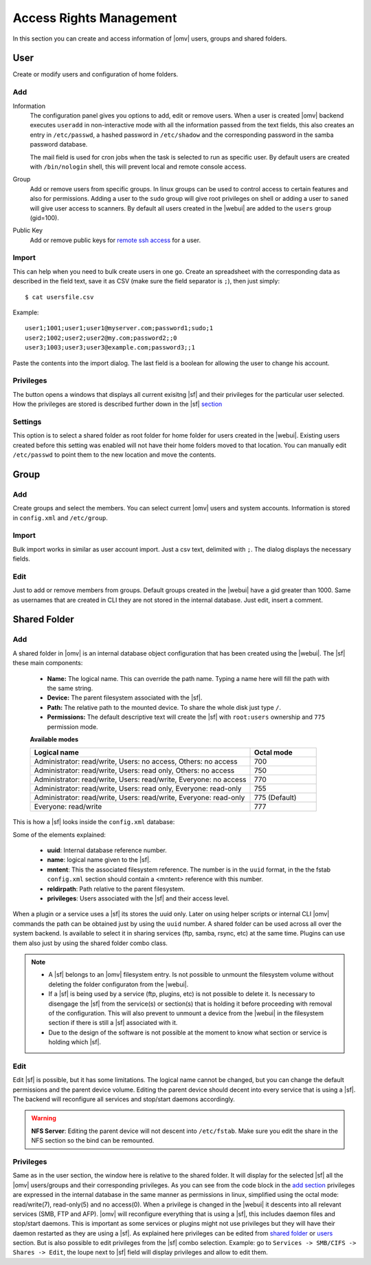 Access Rights Management
########################

In this section you can create and access information of |omv| users, groups and shared folders.

User
====
Create or modify users and configuration of home folders.

Add
^^^^

Information
	The configuration panel gives you options to add, edit or remove users. When a user is created |omv| backend executes ``useradd`` in non-interactive mode with all the information passed from the text fields, this also creates an entry in ``/etc/passwd``, a hashed password in ``/etc/shadow`` and the corresponding password in the samba password database.

	The mail field is used for cron jobs when the task is selected to run as specific user. By default users are created with ``/bin/nologin`` shell, this will prevent local and remote console access.

Group
	Add or remove users from specific groups. In linux groups can be used to control access to certain features and also for permissions. Adding a user to the ``sudo`` group will give root privileges on shell or adding a user to ``saned`` will give user access to scanners. By default all users created in the |webui| are added to the ``users`` group (gid=100).

Public Key
	Add or remove public keys for `remote ssh access <services.html#id7>`_ for a user.

.. :note:
	- The user information information (except password) is also stored in the internal |omv|database, along with the public keys
	- The grid parses information from the internal database and also from ``/etc/passwd`` entries with a uid higher than 1000. If you created a user in terminal then is not in the internal database. Just simply click edit and add some information to store in the internal database.
	- A user can log into the web interface to see his own profile information. Depending if the adminstrator has setup the username account to allow changes, they can change their password and mail account.


Import
^^^^^^

This can help when you need to bulk create users in one go. Create an spreadsheet with the corresponding data as described in the field text, save it as CSV (make sure the field separator is ``;``), then just simply::

$ cat usersfile.csv

Example::

	user1;1001;user1;user1@myserver.com;password1;sudo;1
	user2;1002;user2;user2@my.com;password2;;0
	user3;1003;user3;user3@example.com;password3;;1

Paste the contents into the import dialog. The last field is a boolean for allowing the user to change his account.

Privileges
^^^^^^^^^^

The button opens a windows that displays all current exisitng |sf| and their privileges for the particular user selected. How the privileges are stored is described further down in the |sf| `section <#shared-folder>`_

Settings
^^^^^^^^

This option is to select a shared folder as root folder for home folder for users created in the |webui|. Existing users created before this setting was enabled will not have their home folders moved to that location. You can manually edit ``/etc/passwd`` to point them to the new location and move the contents.

Group
=====

Add
^^^

Create groups and select the members. You can select current |omv| users and system accounts. Information is stored in ``config.xml`` and ``/etc/group``.

Import
^^^^^^

Bulk import works in similar as user account import. Just a csv text, delimited with ``;``. The dialog displays the necessary fields.

Edit
^^^^
Just to add or remove members from groups. Default groups created in the |webui| have a gid greater than 1000. Same as usernames that are created in CLI they are not stored in the internal database. Just edit, insert a comment.

Shared Folder
=============

Add
^^^
A shared folder in |omv| is an internal database object configuration that has been created using the |webui|. The |sf| these main components:

	- **Name:** The logical name. This can override the path name. Typing a name here will fill the path with the same string.
	- **Device:** The parent filesystem associated with the |sf|.
	- **Path:** The relative path to the mounted device. To share the whole disk just type ``/``.
	- **Permissions:** The default descriptive text will create the |sf| with ``root:users`` ownership and ``775`` permission mode.

	**Available modes**

	.. csv-table::
	   :header: "Logical name", "Octal mode"
	   :widths: 20, 6

		"Administrator: read/write, Users: no access, Others: no access", 700
		"Administrator: read/write, Users: read only, Others: no access", 750
		"Administrator: read/write, Users: read/write, Everyone: no access",770
		"Administrator: read/write, Users: read only, Everyone: read-only",755
		"Administrator: read/write, Users: read/write, Everyone: read-only", 775  (Default)
		"Everyone: read/write", 777

This is how a |sf| looks inside the ``config.xml`` database:

.. code-block:: xml
    :emphasize-lines: 8-17

    <sharedfolder>
        <uuid>9535a292-11e2-4528-8ae2-e1be17cf1fde</uuid>
        <name>videos</name>
        <comment></comment>
        <mntentref>4adf0892-cf63-466f-a5aa-80a152b8dea6</mntentref>
        <reldirpath>data/videos/</reldirpath>
        <privileges>
          <privilege>
            <type>user</type>
            <name>john</name>
            <perms>7</perms>
          </privilege>
          <privilege>
            <type>user</type>
            <name>mike</name>
            <perms>5</perms>
          </privilege>
        </privileges>
    </sharedfolder>

Some of the elements explained:

    - **uuid**: Internal database reference number.
    - **name**: logical name given to the |sf|.
    - **mntent**: This the associated filesystem reference. The number is in the ``uuid`` format, in the the fstab ``config.xml`` section should contain a <mntent> reference with this number.
    - **reldirpath**: Path relative to the parent filesystem.
    - **privileges**: Users associated with the |sf| and their access level.

When a plugin or a service uses a |sf| its stores the uuid only. Later on using helper scripts or internal CLI |omv| commands the path can be obtained just by using the ``uuid`` number.
A shared folder can be used across all over the system backend. Is available to select it in sharing services (ftp, samba, rsync, etc) at the same time. Plugins can use them also just by using the shared folder combo class.

.. note::
	- A |sf| belongs to an |omv| filesystem entry. Is not possible to unmount the filesystem volume without deleting the folder configuraton from the |webui|.
	- If a |sf| is being used by a service (ftp, plugins, etc) is not possible to delete it. Is necessary to disengage the |sf| from the service(s) or section(s) that is holding it before proceeding with removal of the configuration. This will also prevent to unmount a device from the |webui| in the filesystem section if there is still a |sf| associated with it.
	- Due to the design of the software is not possible at the moment to know what section or service is holding which |sf|.

Edit
^^^^

Edit |sf| is possible, but it has some limitations. The logical name cannot be changed, but you can change the default permissions and the parent device volume. Editing the parent device should decent into every service that is using a |sf|. The backend will reconfigure all services and stop/start daemons accordingly.

.. warning::

	**NFS Server**: Editing the parent device will not descent into ``/etc/fstab``. Make sure you edit the share in the NFS section so the bind can be remounted.

Privileges
^^^^^^^^^^

Same as in the user section, the window here is relative to the shared folder. It will display for the selected |sf| all the |omv| users/groups and their corresponding privileges. As you can see from the code block in the `add section <#id3>`_ privileges are expressed in the internal database in the same manner as permissions in linux, simplified using the octal mode: read/write(7), read-only(5) and no access(0).
When a privilege is changed in the |webui| it descents into all relevant services (SMB, FTP and AFP). |omv| will reconfigure everything that is using a |sf|, this includes daemon files and stop/start daemons. This is important as some services or plugins might not use privileges but they will have their daemon restarted as they are using a |sf|.
As explained here privileges can be edited from `shared folder <#shared-folder>`_ or `users <#user>`_ section. But is also possible to edit privileges from the |sf| combo selection. Example: go to ``Services -> SMB/CIFS -> Shares -> Edit``, the loupe next to |sf| field will display privileges and allow to edit them.
